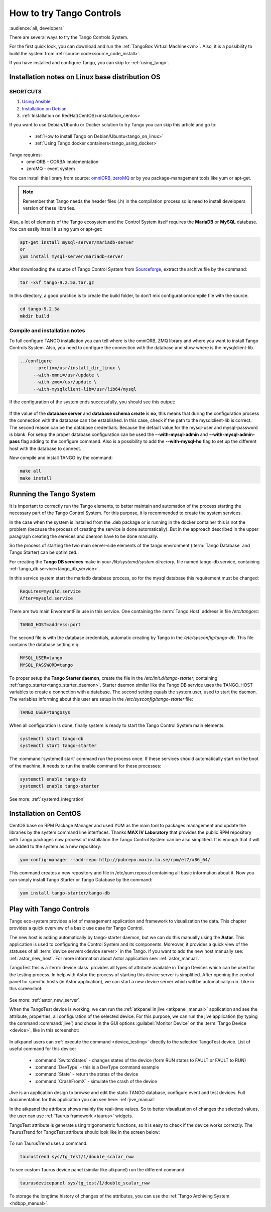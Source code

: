 .. _howto_try_tango:

How to try Tango Controls
=========================
:audience:`all, developers`

There are several ways to try the Tango Controls System.

For the first quick look, you can download and run the :ref:`TangoBox Virtual Machine<vm>`.
Also, it is a possibility to build the system from :ref:`source code<source_code_install>`.

If you have installed and configure Tango, you can skip to: :ref:`using_tango`.

Installation notes on Linux base distribution OS
------------------------------------------------

SHORTCUTS
~~~~~~~~~

#. `Using Ansible <https://github.com/MaxIV-KitsControls/tangobox-ansible>`_
#. `Installation on Debian <https://marscity.readthedocs.io/en/latest/doc/setup.html>`_
#. :ref:`Installation on RedHat(CentOS)<installation_centos>`


If you want to use Debian/Ubuntu or Docker solution to try Tango you can skip
this article and go to:
    * :ref:`How to install Tango on Debian/Ubuntu<tango_on_linux>`
    * :ref:`Using Tango docker containers<tango_using_docker>`

Tango requires:
    * omniORB - CORBA implementation
    * zeroMQ - event system

You can install this library from source:
`omniORB <https://sourceforge.net/projects/omniorb/files/omniORB/omniORB-4.2.2/omniORB-4.2.2.tar.bz2/download>`_,
`zeroMQ <http://zeromq.org/intro:get-the-software>`_ or by you package-management tools like yum or apt-get.

.. note::

    Remember that Tango needs the header files (.h) in the compilation process so is need
    to install developers version of these libraries.

Also, a lot of elements of the Tango ecosystem and the Control System itself requires the **MariaDB**
or **MySQL** database. You can easily install it using yum or apt-get:

.. code-block:: console

    apt-get install mysql-server/mariadb-server
    or
    yum install mysql-server/mariadb-server

After downloading the source of Tango Control System
from `Sourceforge <https://sourceforge.net/projects/tango-cs/files/tango-9.2.5a.tar.gz/download>`_,
extract the archive file by the command:

.. code-block:: console

    tar -xvf tango-9.2.5a.tar.gz

In this directory, a good practice is to create the build folder, to don't mix
configuration/compile file with the source.

.. code-block:: console

    cd tango-9.2.5a
    mkdir build

Compile and installation notes
~~~~~~~~~~~~~~~~~~~~~~~~~~~~~~
To full configure TANGO installation you can tell where is the omniORB, ZMQ library and where you want to install
Tango Controls System. Also, you need to configure the connection with the database and
show where is the mysqlclient-lib.

.. code-block:: console

   ../configure
        --prefix=/usr/install_dir_linux \
        --with-omni=/usr/update \
        --with-zmq=/usr/update \
        --with-mysqlclient-lib=/usr/lib64/mysql

If the configuration of the system ends successfully, you should see this output:

.. figure:: how-to-try-tango/tango-configuration-successful
    :align: center
    :scale: 75 %

If the value of the **database server** and **database schema create** is **no**, this means that during the
configuration process the connection with the database can't be established. In this case, check if the path
to the mysqlclient-lib is correct. The second reason can be the database credentials. Because the default value for the
mysql-user and mysql-password is blank. For setup the proper database configuration can be used
the **--with-mysql-admin** and **--with-mysql-admin-pass** flag adding to the configure command.
Also is a possibility to add the **--with-mysql-ho** flag to set up the different host with the database to connect.

Now compile and install TANGO by the command:

.. code-block:: console

    make all
    make install

Running the Tango System
------------------------

It is important to correctly run the Tango elements, to better maintain and automation of the process starting
the necessary part of the Tango Control System. For this purpose, it is recommended to create the system services.

In the case when the system is installed from the .deb package or is running in the docker container
this is not the problem (because the process of creating the service is done automatically).
But in the approach described in the upper paragraph creating the services and daemon have to be done manually.

So the process of starting the two main server-side elements of the tango environment
(:term:`Tango Database` and Tango Starter) can be optimized..

For creating the **Tango DB services** make in your `/lib/systemd/system directory`, file named tango-db.service,
containing :ref:`tango_db.service<tango_db_service>`.

In this service system start the mariadb database process, so for the mysql database this requirement must be changed:

.. code-block:: console

    Requires=mysqld.service
    After=mysqld.service

There are two main EnvormentFile use in this service. One containing the :term:`Tango Host`
address in file `/etc/tangorc`:

.. code-block:: console

    TANGO_HOST=address:port

The second file is with the database credentials, automatic creating by Tango in the `/etc/sysconfig/tango-db`.
This file contains the database setting e.q:

.. code-block:: console

    MYSQL_USER=tango
    MYSQL_PASSWORD=tango

To proper setup the **Tango Starter daemon**, create the file in the `/etc/init.d/tango-starter`,
containing :ref:`tango_starter<tango_starter_daemon>`. Starter daemon similar like the Tango DB service
uses the TANGO_HOST variables to create a connection with a database. The second setting equals the system user,
used to start the daemon. The variables informing about this user are setup in the `/etc/sysconfig/tango-starter` file:

.. code-block:: console

    TANGO_USER=tangosys

When all configuration is done, finally system is ready to start the Tango Control System main elements:

.. code-block:: console

    systemctl start tango-db
    systemctl start tango-starter

The :command:`systemctl start` command run the process once. If these services should automatically start
on the boot of the machine, it needs to run the enable command for these processes:

.. code-block:: console

    systemctl enable tango-db
    systemctl enable tango-starter

See more: :ref:`systemd_integration`


.. _installation_centos:

Installation on CentOS
----------------------

CentOS base on RPM Package Manager and used YUM as the main tool to packages management and update the libraries by the
system command line interfaces.  Thanks **MAX IV Laboratory** that provides the public RPM repository
with Tango packages now process of installation the Tango Control System can be also simplified.
It is enough that it will be added to the system as a new repository:

.. code-block:: console

    yum-config-manager --add-repo http://pubrepo.maxiv.lu.se/rpm/el7/x86_64/

This command creates a new repository and file in /etc/yum.repos.d containing all basic information about it.
Now you can simply install Tango Starter or Tango Database by the command:

.. code-block:: console

    yum install tango-starter/tango-db

.. _using_tango:

Play with Tango Controls
------------------------

Tango eco-system provides a lot of management application and framework to visualization the data.
This chapter provides a quick overview of a basic use case for Tango Control.

The new host is adding automatically by tango-starter daemon, but we can do this manually using the **Astor**.
This application is used to configuring the Control System and its components. Moreover,
it provides a quick view of the statuses of all :term:`device servers<device server>` in the Tango.
If you want to add the new host manually see: :ref:`astor_new_host`.
For more information about Astor application see: :ref:`astor_manual`.

TangoTest this is a :term:`device class` provides all types of attribute available in Tango Devices
which can be used for the testing process. In help with Astor the process of starting this device server is simplified.
After opening the control panel for specific hosts (in Astor application), we can start a new device server
which will be automatically run. Like in this screenshot:

.. figure:: how-to-try-tango/astor-tangotest.png
    :align: center
    :scale: 75 %

See more: :ref:`astor_new_server`.

When the TangoTest device is working, we can run the :ref:`atkpanel in jive <atkpanel_manual>` application
and see the attribute, properties, all configuration of the selected device. For this purpose,
we can run the jive application (by typing the command :command:`jive`) and chose in the GUI
options :guilabel:`Monitor Device` on the :term:`Tango Device <device>`, like in this screenshot:

.. figure:: how-to-try-tango/jive-tangotest.png
    :align: center
    :scale: 75 %

In atkpanel users can :ref:`execute the command <device_testing>`  directly to the selected TangoTest device.
List of useful command for this device:

    * :command:`SwitchStates` - changes states of the device (form RUN states to FAULT or FAULT to RUN)
    * :command:`DevType` - this is a DevType command example
    * :command:`State` - return the states of the device
    * :command:`CrashFromX` - simulate the crash of the device

Jive is an application design to browse and edit the static TANGO database, configure event and test devices.
Full documentation for this application you can see here: :ref:`jive_manual`

In the atkpanel the attribute shows mainly the real-time values.
So to better visualization of changes the selected values, the user can use :ref:`Taurus framework <taurus>` widgets.

TangoTest attribute is generate using trigonometric functions, so it is easy to check if the device works correctly.
The TaurusTrend for TangoTest attribute should look like in the screen below:

.. figure:: how-to-try-tango/taurus-trend-example.png
    :align: center
    :scale: 75 %

To run TaurusTrend uses a command:

.. code-block:: console

    taurustrend sys/tg_test/1/double_scalar_rww

To see custom Taurus device panel (similar like atkpanel) run the different command:

.. code-block:: console

    taurusdevicepanel sys/tg_test/1/double_scalar_rww

To storage the longtime history of changes of the attributes,
you can use the :ref:`Tango Archiving System <hdbpp_manual>`.
